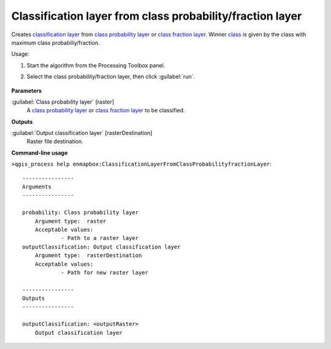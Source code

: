 
..
  ## AUTOGENERATED TITLE START

.. _alg-enmapbox-ClassificationLayerFromClassProbabilityfractionLayer:

**********************************************************
Classification layer from class probability/fraction layer
**********************************************************

..
  ## AUTOGENERATED TITLE END


..
  ## AUTOGENERATED DESCRIPTION START

Creates `classification layer <https://enmap-box.readthedocs.io/en/latest/general/glossary.html#term-classification-layer>`_ from `class probability layer <https://enmap-box.readthedocs.io/en/latest/general/glossary.html#term-class-probability-layer>`_ or `class fraction layer <https://enmap-box.readthedocs.io/en/latest/general/glossary.html#term-class-fraction-layer>`_. Winner `class <https://enmap-box.readthedocs.io/en/latest/general/glossary.html#term-class>`_ is given by the class with maximum class probabiliy/fraction.


..
  ## AUTOGENERATED DESCRIPTION END


Usage:

1. Start the algorithm from the Processing Toolbox panel.

2. Select the class probability/fraction layer, then click :guilabel:`run`.

    .. figure:: ../../processing_algorithms_includes/classification/img/class_layer_from_class.png
       :align: center


..
  ## AUTOGENERATED PARAMETERS START

**Parameters**


:guilabel:`Class probability layer` [raster]
    A `class probability layer <https://enmap-box.readthedocs.io/en/latest/general/glossary.html#term-class-probability-layer>`_ or `class fraction layer <https://enmap-box.readthedocs.io/en/latest/general/glossary.html#term-class-fraction-layer>`_ to be classified.


**Outputs**


:guilabel:`Output classification layer` [rasterDestination]
    Raster file destination.

..
  ## AUTOGENERATED PARAMETERS END

..
  ## AUTOGENERATED COMMAND USAGE START

**Command-line usage**

``>qgis_process help enmapbox:ClassificationLayerFromClassProbabilityfractionLayer``::

    ----------------
    Arguments
    ----------------
    
    probability: Class probability layer
    	Argument type:	raster
    	Acceptable values:
    		- Path to a raster layer
    outputClassification: Output classification layer
    	Argument type:	rasterDestination
    	Acceptable values:
    		- Path for new raster layer
    
    ----------------
    Outputs
    ----------------
    
    outputClassification: <outputRaster>
    	Output classification layer
    
    


..
  ## AUTOGENERATED COMMAND USAGE END
